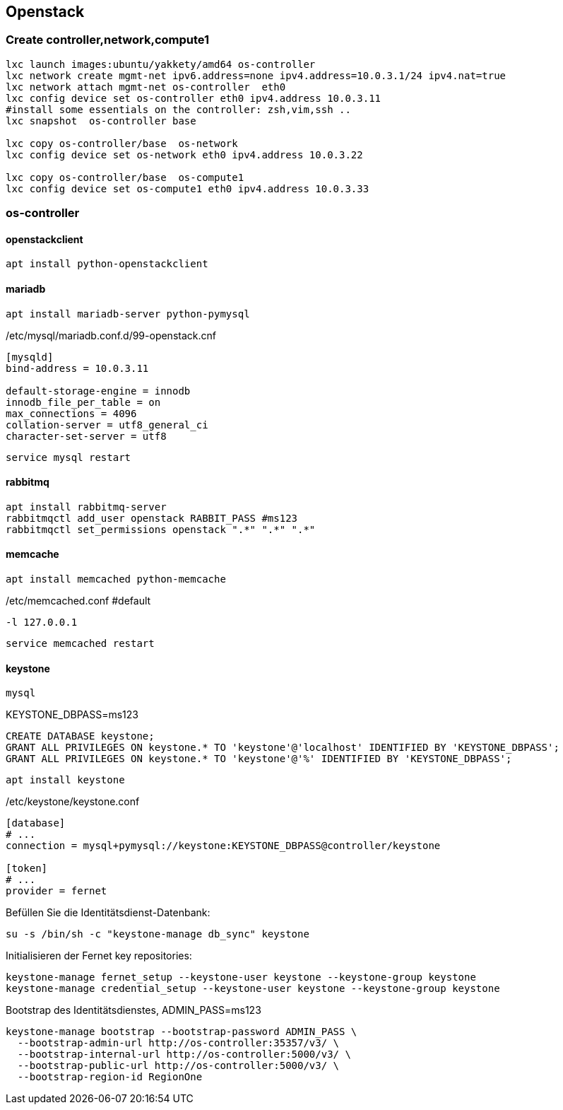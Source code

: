 :linkattrs:
:source-highlighter: rouge

== Openstack



=== Create controller,network,compute1

```bash
lxc launch images:ubuntu/yakkety/amd64 os-controller
lxc network create mgmt-net ipv6.address=none ipv4.address=10.0.3.1/24 ipv4.nat=true
lxc network attach mgmt-net os-controller  eth0
lxc config device set os-controller eth0 ipv4.address 10.0.3.11
#install some essentials on the controller: zsh,vim,ssh ..
lxc snapshot  os-controller base

lxc copy os-controller/base  os-network
lxc config device set os-network eth0 ipv4.address 10.0.3.22

lxc copy os-controller/base  os-compute1
lxc config device set os-compute1 eth0 ipv4.address 10.0.3.33
```

=== os-controller

==== openstackclient

```bash
apt install python-openstackclient
```
==== mariadb

```bash
apt install mariadb-server python-pymysql
```
./etc/mysql/mariadb.conf.d/99-openstack.cnf
```
[mysqld]
bind-address = 10.0.3.11

default-storage-engine = innodb
innodb_file_per_table = on
max_connections = 4096
collation-server = utf8_general_ci
character-set-server = utf8
```

```bash
service mysql restart
```

==== rabbitmq

```bash
apt install rabbitmq-server
rabbitmqctl add_user openstack RABBIT_PASS #ms123
rabbitmqctl set_permissions openstack ".*" ".*" ".*"
```

==== memcache

```bash
apt install memcached python-memcache
```

./etc/memcached.conf  #default
```
-l 127.0.0.1
```

```bash
service memcached restart
```


==== keystone

```bash
mysql
```

.KEYSTONE_DBPASS=ms123
```sql
CREATE DATABASE keystone;
GRANT ALL PRIVILEGES ON keystone.* TO 'keystone'@'localhost' IDENTIFIED BY 'KEYSTONE_DBPASS';
GRANT ALL PRIVILEGES ON keystone.* TO 'keystone'@'%' IDENTIFIED BY 'KEYSTONE_DBPASS';
```

```bash
apt install keystone
```

./etc/keystone/keystone.conf
```
[database]
# ...
connection = mysql+pymysql://keystone:KEYSTONE_DBPASS@controller/keystone

[token]
# ...
provider = fernet
```

.Befüllen Sie die Identitätsdienst-Datenbank:
```bash
su -s /bin/sh -c "keystone-manage db_sync" keystone
```

.Initialisieren der Fernet key repositories:

```bash
keystone-manage fernet_setup --keystone-user keystone --keystone-group keystone
keystone-manage credential_setup --keystone-user keystone --keystone-group keystone
```


.Bootstrap des Identitätsdienstes, ADMIN_PASS=ms123
```bash
keystone-manage bootstrap --bootstrap-password ADMIN_PASS \
  --bootstrap-admin-url http://os-controller:35357/v3/ \
  --bootstrap-internal-url http://os-controller:5000/v3/ \
  --bootstrap-public-url http://os-controller:5000/v3/ \
  --bootstrap-region-id RegionOne
```
